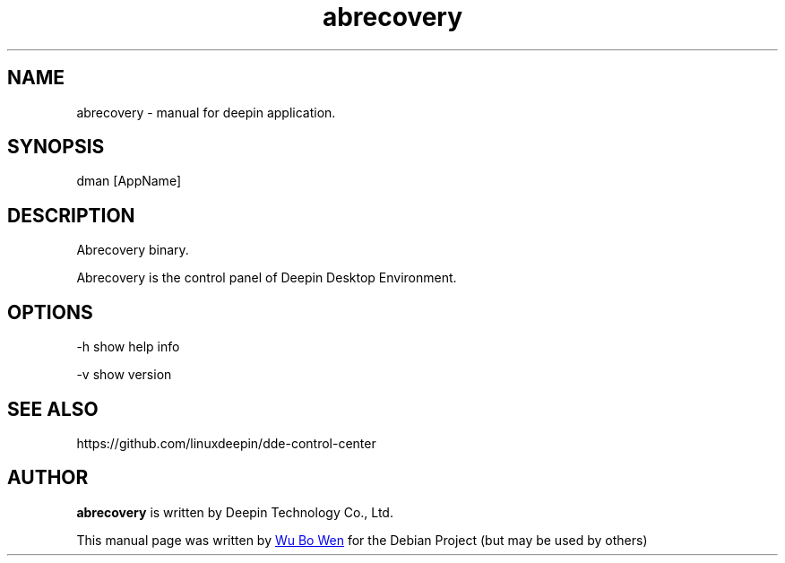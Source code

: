 .\"                                      Hey, EMACS: -*- nroff -*-
.\" (C) Copyright 2021 wubowen <wubowen@uniontech.com>,
.\"
.TH "abrecovery" "1" "2021-3-29" "Deepin"
.\" Please adjust this date whenever revising the manpage.
.\"
.\" Some roff macros, for reference:
.\" .nh        disable hyphenation
.\" .hy        enable hyphenation
.\" .ad l      left justify
.\" .ad b      justify to both left and right margins
.\" .nf        disable filling
.\" .fi        enable filling
.\" .br        insert line break
.\" .sp <n>    insert n+1 empty lines
.\" for manpage-specific macros, see man(7)
.SH NAME
abrecovery \- manual for deepin application.
.SH SYNOPSIS
dman [AppName]
.SH DESCRIPTION
Abrecovery binary.
.PP
Abrecovery is the control panel of Deepin Desktop Environment.
.SH OPTIONS
.PP
-h   show help info
.PP
-v   show version
.SH SEE ALSO
https://github.com/linuxdeepin/dde-control-center
.SH AUTHOR
.PP
.B abrecovery
is written by Deepin Technology Co., Ltd.
.PP
This manual page was written by
.MT wubowen@\:uniontech.com
Wu Bo Wen
.ME
for the Debian Project (but may be used by others)
